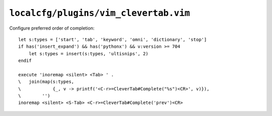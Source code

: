 ``localcfg/plugins/vim_clevertab.vim``
======================================

Configure preferred order of completion::

    let s:types = ['start', 'tab', 'keyword', 'omni', 'dictionary', 'stop']
    if has('insert_expand') && has('pythonx') && v:version >= 704
        let s:types = insert(s:types, 'ultisnips', 2)
    endif

    execute 'inoremap <silent> <Tab> ' .
    \   join(map(s:types,
    \            {_, v -> printf('<C-r>=CleverTab#Complete("%s")<CR>', v)}),
    \        '')
    inoremap <silent> <S-Tab> <C-r>=CleverTab#Complete('prev')<CR>
